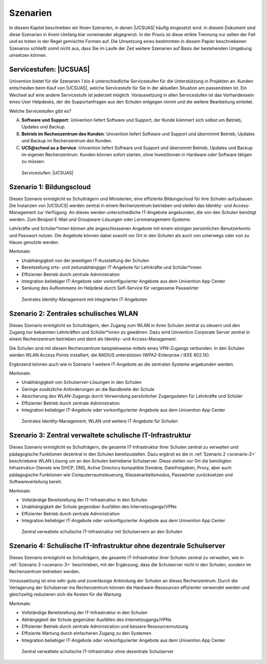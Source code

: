 .. SPDX-FileCopyrightText: 2021-2023 Univention GmbH
..
.. SPDX-License-Identifier: AGPL-3.0-only

.. _scenarios:

*********
Szenarien
*********

In diesem Kapitel beschreiben wir Ihnen Szenarien, in denen |UCSUAS| häufig
eingesetzt wird. In diesem Dokument sind diese Szenarien in ihrem Umfang klar
voneinander abgegrenzt. In der Praxis ist diese strikte Trennung nur selten der
Fall und es treten in der Regel gemischte Formen auf. Die Umsetzung eines
bestimmten in diesem Papier beschriebenen Szenarios schließt somit nicht aus,
dass Sie im Laufe der Zeit weitere Szenarien auf Basis der bestehenden Umgebung
umsetzen können.

.. _scenario-0:

Servicestufen: |UCSUAS|
=======================

Univention bietet für die Szenarien 1 bis 4 unterschiedliche Servicestufen für
die Unterstützung in Projekten an. Kunden entscheiden beim Kauf von |UCSUAS|,
welche Servicestufe für Sie in der aktuellen Situation am passendsten ist. Ein
Wechsel auf eine andere Servicestufe ist jederzeit möglich. Voraussetzung in
allen Servicestufen ist das Vorhandensein eines User Helpdesks, der die
Supportanfragen aus den Schulen entgegen nimmt und die weitere Bearbeitung
einleitet.

Welche Servicestufen gibt es?

A. **Software und Support**: Univention liefert Software und Support, der Kunde
   kümmert sich selbst um Betrieb, Updates und Backup.

#. **Betrieb im Rechenzentrum des Kunden**: Univention liefert Software und
   Support und übernimmt Betrieb, Updates und Backup im Rechenzentrum des Kunden.

#. **UCS\@school as a Service**: Univention liefert Software und Support und
   übernimmt Betrieb, Updates und Backup im eigenen Rechenzentrum. Kunden können
   sofort starten, ohne Investitionen in Hardware oder Software tätigen zu müssen.

.. _fig-scenario-0:

.. figure:: /images/0_ucsatschool_as_a_service.png
   :alt: Servicestufen: |UCSUAS|

   Servicestufen: |UCSUAS|

.. _scenario-1:

Szenario 1: Bildungscloud
=========================

Dieses Szenario ermöglicht es Schulträgern und Ministerien, eine effiziente
Bildungscloud für ihre Schulen aufzubauen. Die Instanzen von |UCSUCS| werden
zentral in einem Rechenzentrum betrieben und stellen das Identity- und
Access-Management zur Verfügung. An dieses werden unterschiedliche IT-Angebote
angebunden, die von den Schulen benötigt werden. Zum Beispiel E-Mail und
Groupware-Lösungen oder Lernmanagement-Systeme.

Lehrkräfte und Schüler*innen können alle angeschlossenen Angebote mit einem
einzigen persönlichen Benutzerkonto und Passwort nutzen. Die Angebote können
dabei sowohl vor Ort in den Schulen als auch von unterwegs oder von zu Hause
genutzte werden.

Merkmale:

* Unabhängigkeit von der jeweiligen IT-Ausstattung der Schulen

* Bereitstellung orts- und zeitunabhängiger IT-Angebote für Lehrkräfte und
  Schüler*innen

* Effizienter Betrieb durch zentrale Administration

* Integration beliebiger IT-Angebote oder vorkonfigurierter Angebote aus dem
  Univention App Center

* Senkung des Aufkommens im Helpdesk durch Self-Service für vergessene
  Passwörter

.. _fig-scenario-1:

.. figure:: /images/1_zentrale.png
   :alt: Zentrales Identity-Management mit integrierten IT-Angeboten

   Zentrales Identity-Management mit integrierten IT-Angeboten

.. _scenario-2:

Szenario 2: Zentrales schulisches WLAN
======================================

Dieses Szenario ermöglicht es Schulträgern, den Zugang zum WLAN in ihren Schulen
zentral zu steuern und den Zugang nur bekannten Lehrkräften und Schüler*innen zu
gewähren. Dazu wird Univention Corporate Server zentral in einem Rechenzentrum
betrieben und dient als Identity- und Access-Management.

Die Schulen sind mit diesem Rechenzentrum beispielsweise mittels eines
VPN-Zugangs verbunden. In den Schulen werden WLAN Access Points installiert, die
RADIUS unterstützen (WPA2-Enterprise / IEEE 802.1X).

Ergänzend können auch wie in Szenario 1 weitere IT-Angebote an die zentralen
Systeme angebunden werden.

Merkmale:

* Unabhängigkeit von Schulserver-Lösungen in den Schulen

* Geringe zusätzliche Anforderungen an die Bandbreite der Schule

* Absicherung des WLAN-Zugangs durch Verwendung persönlicher Zugangsdaten für
  Lehrkräfte und Schüler

* Effizienter Betrieb durch zentrale Administration

* Integration beliebiger IT-Angebote oder vorkonfigurierter Angebote aus dem
  Univention App Center

.. _fig-scenario-2:

.. figure:: /images/2_zentrale_wlan.png
   :alt: Zentrales Identity-Management, WLAN und weitere IT-Angebote für Schulen

   Zentrales Identity-Management, WLAN und weitere IT-Angebote für Schulen

.. _scenario-3:

Szenario 3: Zentral verwaltete schulische IT-Infrastruktur
==========================================================

Dieses Szenario ermöglicht es Schulträgern, die gesamte IT-Infrastruktur ihrer
Schulen zentral zu verwalten und pädagogische Funktionen dezentral in den
Schulen bereitzustellen. Dazu ergänzt es die in :ref:`Szenario 2 <scenario-2>`
beschriebene WLAN Lösung um an den Schulen betriebene Schulserver. Diese stellen
vor Ort die benötigten Infrastruktur-Dienste wie DHCP, DNS, Active Directory
kompatible Domäne, Dateifreigaben, Proxy, aber auch pädagogische Funktionen wie
Computerraumsteuerung, Klassenarbeitsmodus, Passwörter zurücksetzen und
Softwareverteilung bereit.

Merkmale:

* Vollständige Bereitstellung der IT-Infrastruktur in den Schulen

* Unabhängigkeit der Schule gegenüber Ausfällen des Internetzugangs/VPNs

* Effizienter Betrieb durch zentrale Administration

* Integration beliebiger IT-Angebote oder vorkonfigurierter Angebote aus dem
  Univention App Center

.. _fig-scenario-3:

.. figure:: /images/3_zentrale_wlan_schulserver.png
   :alt: Zentral verwaltete schulische IT-Infrastruktur mit Schulservern an den Schulen

   Zentral verwaltete schulische IT-Infrastruktur mit Schulservern an den Schulen

.. _scenario-4:

Szenario 4: Schulische IT-Infrastruktur ohne dezentrale Schulserver
===================================================================

Dieses Szenario ermöglicht es Schulträgern, die gesamte IT-Infrastruktur ihrer
Schulen zentral zu verwalten, wie in :ref:`Szenario 3 <scenario-3>` beschrieben,
mit der Ergänzung, dass die Schulserver nicht in den Schulen, sondern im
Rechenzentrum betrieben werden.

Voraussetzung ist eine sehr gute und zuverlässige Anbindung der Schulen an
dieses Rechenzentrum. Durch die Verlagerung der Schulserver ins Rechenzentrum
können die Hardware-Ressourcen effizienter verwendet werden und gleichzeitig
reduzieren sich die Kosten für die Wartung.

Merkmale:

* Vollständige Bereitstellung der IT-Infrastruktur in den Schulen

* Abhängigkeit der Schule gegenüber Ausfällen des Internetzugangs/VPNs

* Effizienter Betrieb durch zentrale Administration und bessere
  Ressourcennutzung

* Effiziente Wartung durch einfacheren Zugang zu den Systemen

* Integration beliebiger IT-Angebote oder vorkonfigurierter Angebote aus dem
  Univention App Center

.. _fig-scenario-4:

.. figure:: /images/4_zentrale_wlan_schulserver_rz.png
   :alt: Zentral verwaltete schulische IT-Infrastruktur ohne dezentrale Schulserver

   Zentral verwaltete schulische IT-Infrastruktur ohne dezentrale Schulserver
